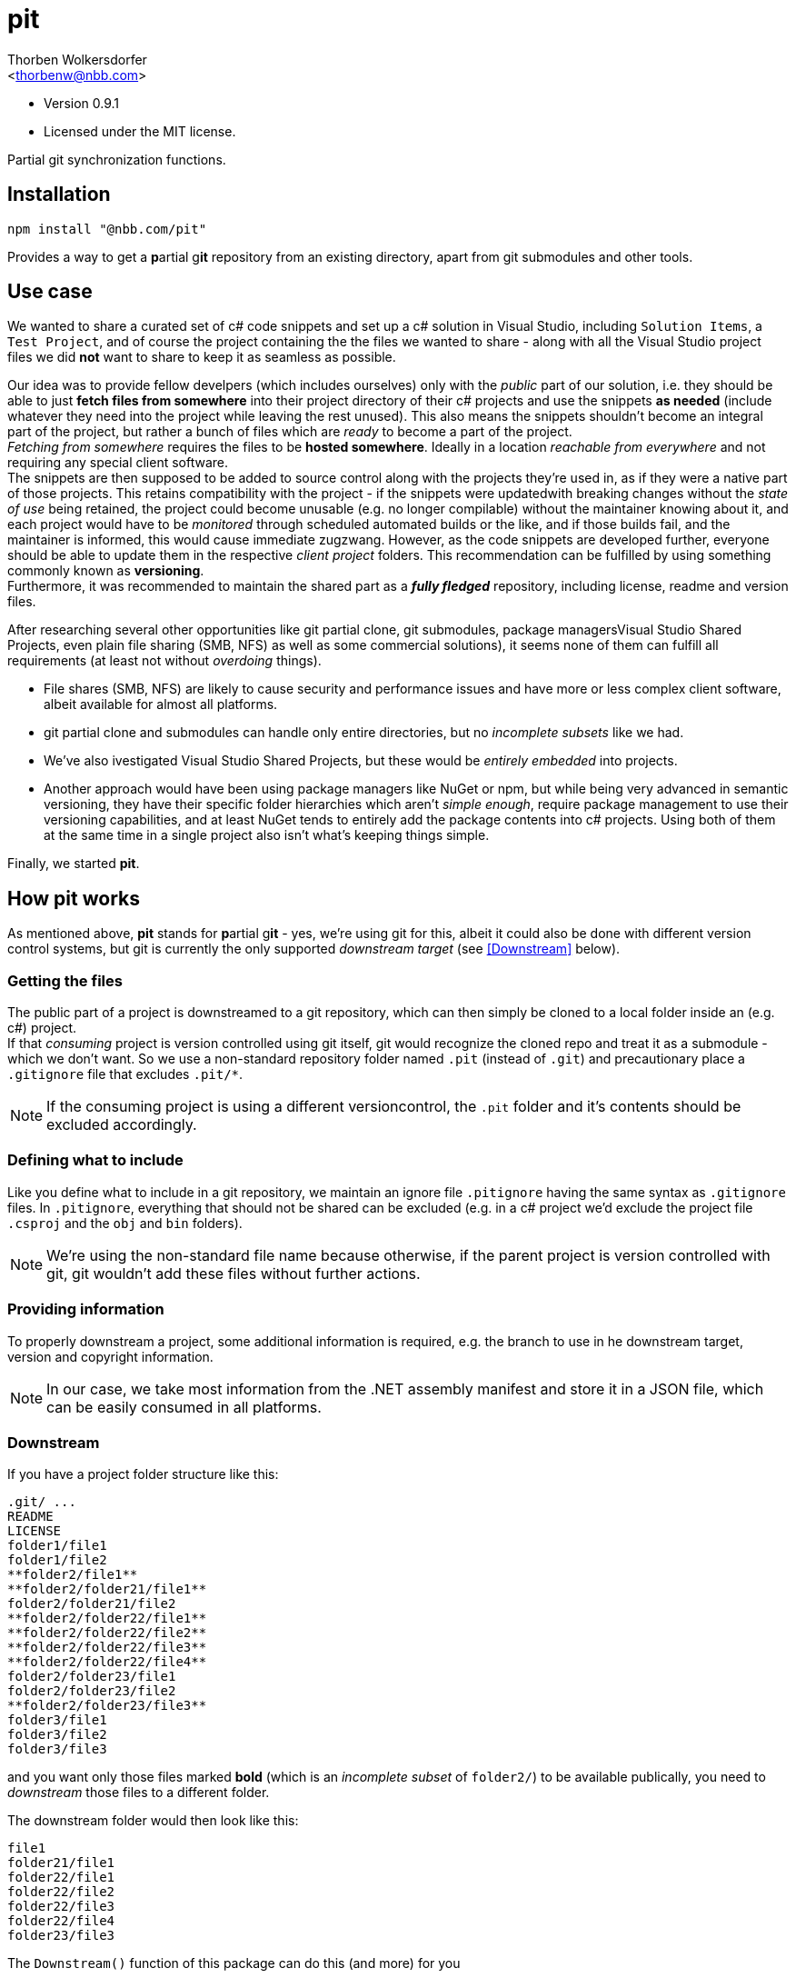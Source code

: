pit
===
:Author: Thorben Wolkersdorfer
:Email: <thorbenw@nbb.com>
:AuthorUrl: https://www.notebooksbilliger.de/
:Date: 2020-03-10
:Revision: 0.9.1
:License: MIT

- Version {revision}
- Licensed under the {license} license.

Partial git synchronization functions.

Installation
------------
[source,bash]
----
npm install "@nbb.com/pit"
----

Provides a way to get a **p**artial g**it** repository from an existing
directory, apart from git submodules and other tools.

Use case
--------
We wanted to share a curated set of c# code snippets and set up a c# solution
in Visual Studio, including +Solution Items+, a +Test Project+, and of course
the project containing the the files we wanted to share - along with all the
Visual Studio project files we did *not* want to share to keep it as seamless as
possible.

Our idea was to provide fellow develpers (which includes ourselves) only with
the 'public' part of our solution, i.e. they should be able to just *fetch files
from somewhere* into their project directory of their c# projects and use the
snippets *as needed* (include whatever they need into the project while leaving
the rest unused). This also means the snippets shouldn't become an integral
part of the project, but rather a bunch of files which are _ready_ to become a
part of the project. +
_Fetching from somewhere_ requires the files to be *hosted somewhere*. Ideally
in a location _reachable from everywhere_ and not requiring any special client
software. +
The snippets are then supposed to be added to source control along with the
projects they're used in, as if they were a native part of those projects. This
retains compatibility with the project - if the snippets were updatedwith
breaking changes without the 'state of use' being retained, the project could
become unusable (e.g. no longer compilable) without the maintainer knowing
about it, and each project would have to be 'monitored' through scheduled
automated builds or the like, and if those builds fail, and the maintainer is
informed, this would cause immediate zugzwang. However, as the code snippets are
developed further, everyone should be able to update them in the respective
'client project' folders. This recommendation can be fulfilled by using
something commonly known as *versioning*. +
Furthermore, it was recommended to maintain the shared part as a *'fully
fledged'* repository, including license, readme and version files.

After researching several other opportunities like git partial clone, git
submodules, package managersVisual Studio Shared Projects, even plain file
sharing (SMB, NFS) as well as some commercial solutions), it seems none of them
can fulfill all requirements (at least not without 'overdoing' things).

* File shares (SMB, NFS) are likely to cause security and performance issues and
have more or less complex client software, albeit available for almost all
platforms.
* git partial clone and submodules can handle only entire directories, but no
'incomplete subsets' like we had.
* We've also ivestigated Visual Studio Shared Projects, but these would be
'entirely embedded' into projects.
* Another approach would have been using package managers like NuGet or npm, but
while being very advanced in semantic versioning, they have their specific
folder hierarchies which aren't 'simple enough', require package management to
use their versioning capabilities, and at least NuGet tends to entirely add the
package contents into c# projects. Using both of them at the same time in a
single project also isn't what's keeping things simple.

Finally, we started *pit*.

How pit works
-------------
As mentioned above, *pit* stands for **p**artial g**it** - yes, we're using git
for this, albeit it could also be done with different version control systems,
but git is currently the only supported _downstream target_ (see <<Downstream>>
below). +

Getting the files
~~~~~~~~~~~~~~~~~
The public part of a project is downstreamed to a git repository, which can then
simply be cloned to a local folder inside an (e.g. c#) project. +
If that 'consuming' project is version controlled using git itself, git would
recognize the cloned repo and treat it as a submodule - which we don't want. So
we use a non-standard repository folder named `.pit` (instead of `.git`) and
precautionary place a `.gitignore` file that excludes `.pit/*`.
[NOTE]
If the consuming project is using a different versioncontrol, the `.pit` folder
and it's contents should be excluded accordingly.

Defining what to include
~~~~~~~~~~~~~~~~~~~~~~~~
Like you define what to include in a git repository, we maintain an ignore file
`.pitignore` having the same syntax as `.gitignore` files. In `.pitignore`,
everything that should not be shared can be excluded (e.g. in a c# project we'd
exclude the project file `.csproj` and the `obj` and `bin` folders).
[NOTE]
We're using the non-standard file name because otherwise, if the parent project
is version controlled with git, git wouldn't add these files without further
actions.

Providing information
~~~~~~~~~~~~~~~~~~~~~
To properly downstream a project, some additional information is required, e.g.
the branch to use in he downstream target, version and copyright information. +
[NOTE]
In our case, we take most information from the .NET assembly manifest and store
it in a JSON file, which can be easily consumed in all platforms.

Downstream
~~~~~~~~~~
If you have a project folder structure like this:

`.git/ ...` +
`README` +
`LICENSE` +
`folder1/file1` +
`folder1/file2` +
`**folder2/file1**` +
`**folder2/folder21/file1**` +
`folder2/folder21/file2` +
`**folder2/folder22/file1**` +
`**folder2/folder22/file2**` +
`**folder2/folder22/file3**` +
`**folder2/folder22/file4**` +
`folder2/folder23/file1` +
`folder2/folder23/file2` +
`**folder2/folder23/file3**` +
`folder3/file1` +
`folder3/file2` +
`folder3/file3` +

and you want only  those files marked **bold** (which is an 'incomplete
subset' of `folder2/`) to be available publically, you need to _downstream_
those files to a different folder.

The downstream folder would then look like this:

`file1` +
`folder21/file1` +
`folder22/file1` +
`folder22/file2` +
`folder22/file3` +
`folder22/file4` +
`folder23/file3` +

.The `Downstream()` function of this package can do this (and more) for you

`Downstream()` takes three parameters:

* The upstream folder (which is the downstream source)
* The downstream folder (which is the downstream target)
* A `BuildInfo` object, which contains (amongst others)
** A version information
** A copyright information
** A branch name

`Downstream()` will perform the following steps:

* Copy the downstream folder to a temporary working folder.
** Open the git repository in that temporary working folder.
** Force a checkout on the branch.
** Resolve `detached HEAD` situations.
** Find the according remote branch and remote.
*** Fetch the repository URL from the remote.
* Read the downstream file `.pitignore`.
* Merge the upstream folder to the working folder (i.e. copy and replace all
files that are not excluded by `.pitignore`).
* Create or update a `.gitignore` file in the downstream target.
** Include `.pit/*` in the `.gitignore` file.
* Create or update a `LICENSE` file in the downstream target.
** Replace a placeholder for copyright information with the copyright
information from the `BuildInfo` object.
* Create or update a `VERSION` file in the downstream target.
** Replace all content with the version information from the `BuildInfo` object.
* Create or update a `README.md` file in the downstream target.
** Replace a small set of placeholders with according information from the
`BuildInfo` object.
* Retrieve signatures from
** The `BuildInfo` object
** The local git configuration
** The repository git configuration
* Open the repository index.
** Add all changes to the index (stage).
** Commit all changes on the index, using
*** The signatures gathered before
*** The commit messages from the `BuildInfo` object
** `push` to the remote
* Delete the working folder